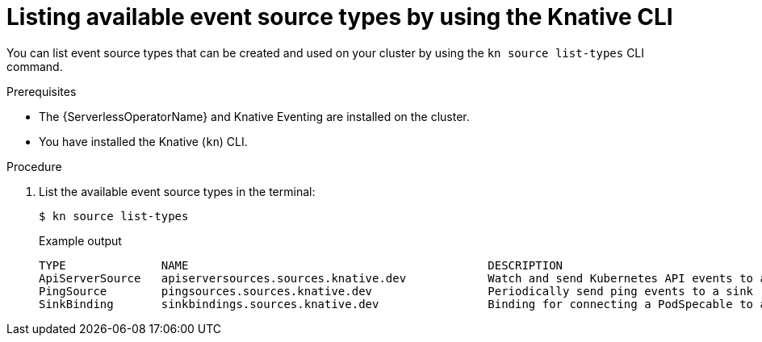 // Module included in the following assemblies:
//
// * serverless/develop/serverless-listing-event-sources.adoc

:_mod-docs-content-type: PROCEDURE
[id="serverless-list-source-types-kn_{context}"]
= Listing available event source types by using the Knative CLI

You can list event source types that can be created and used on your cluster by using the `kn source list-types` CLI command.

.Prerequisites

* The {ServerlessOperatorName} and Knative Eventing are installed on the cluster.
* You have installed the Knative (`kn`) CLI.

.Procedure

. List the available event source types in the terminal:
+
[source,terminal]
----
$ kn source list-types
----
+

.Example output
[source,terminal]
----
TYPE              NAME                                            DESCRIPTION
ApiServerSource   apiserversources.sources.knative.dev            Watch and send Kubernetes API events to a sink
PingSource        pingsources.sources.knative.dev                 Periodically send ping events to a sink
SinkBinding       sinkbindings.sources.knative.dev                Binding for connecting a PodSpecable to a sink
----

ifdef::openshift-enterprise[]
. Optional: You can also list the available event source types in YAML format:
+
[source,terminal]
----
$ kn source list-types -o yaml
----
endif::[]

// optional step not allowed yet for OSD due to upstream https://github.com/knative/client/issues/1385
